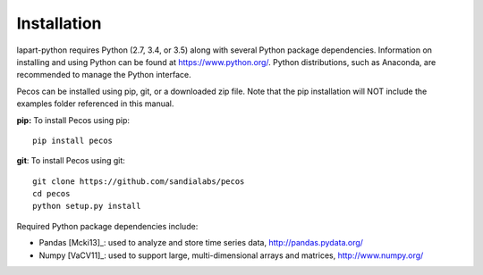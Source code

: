 Installation
============

lapart-python requires Python (2.7, 3.4, or 3.5) along with several Python package dependencies. 
Information on installing and using Python can be found at https://www.python.org/. 
Python distributions, such as Anaconda, are recommended to manage the Python interface. 

Pecos can be installed using pip, git, or a downloaded zip file. Note that the pip 
installation will NOT include the examples folder referenced in this manual.

**pip:** To install Pecos using pip::

	pip install pecos 
	
**git**: To install Pecos using git::

	git clone https://github.com/sandialabs/pecos
	cd pecos
	python setup.py install
	
Required Python package dependencies include:

* Pandas [Mcki13]_: used to analyze and store time series data, 
  http://pandas.pydata.org/
* Numpy [VaCV11]_: used to support large, multi-dimensional arrays and matrices, 
  http://www.numpy.org/